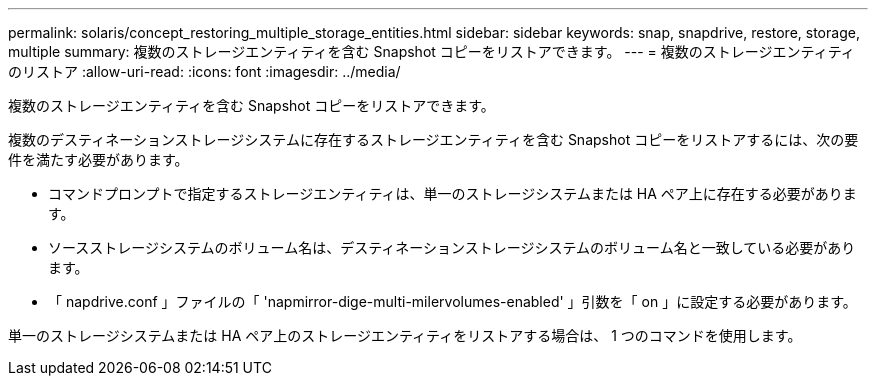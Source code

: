 ---
permalink: solaris/concept_restoring_multiple_storage_entities.html 
sidebar: sidebar 
keywords: snap, snapdrive, restore, storage, multiple 
summary: 複数のストレージエンティティを含む Snapshot コピーをリストアできます。 
---
= 複数のストレージエンティティのリストア
:allow-uri-read: 
:icons: font
:imagesdir: ../media/


[role="lead"]
複数のストレージエンティティを含む Snapshot コピーをリストアできます。

複数のデスティネーションストレージシステムに存在するストレージエンティティを含む Snapshot コピーをリストアするには、次の要件を満たす必要があります。

* コマンドプロンプトで指定するストレージエンティティは、単一のストレージシステムまたは HA ペア上に存在する必要があります。
* ソースストレージシステムのボリューム名は、デスティネーションストレージシステムのボリューム名と一致している必要があります。
* 「 napdrive.conf 」ファイルの「 'napmirror-dige-multi-milervolumes-enabled' 」引数を「 on 」に設定する必要があります。


単一のストレージシステムまたは HA ペア上のストレージエンティティをリストアする場合は、 1 つのコマンドを使用します。
